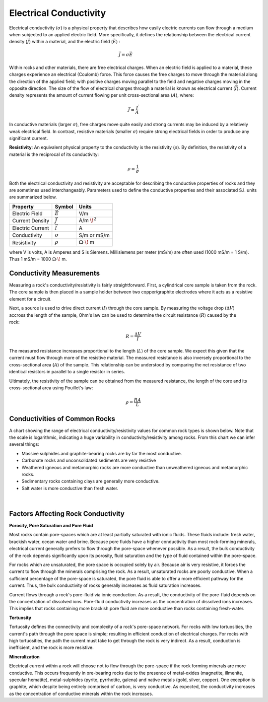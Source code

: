 .. _GPR_physical_properties_conductivity:

Electrical Conductivity
***********************




Electrical conductivity (:math:`\sigma`)  is a physical property that describes how easily electric currents can flow through a medium when subjected to an applied electric field.
More specifically, it defines the relationship  between the electrical current density (:math:`\vec J`) within a material, and the electric field (:math:`\vec E`) :

.. figure:: ./images/conductivity_physics_diagram.png
    :align: right
    :scale: 50%


.. math::
    \vec J = \sigma \vec E


Within rocks and other materials, there are free electrical charges.
When an electric field is applied to a material, these charges experience an electrical (Coulomb) force.
This force causes the free charges to move through the material along the direction of the applied field; with positive charges moving parallel to the field and negative charges moving in the opposite direction.
The size of the flow of electrical charges through a material is known as electrical current (:math:`\vec I`).
Current density represents the amount of current flowing per unit cross-sectional area (:math:`A`), where:

.. math::
    \vec J = \frac{\vec I}{A}


In conductive materials (larger :math:`\sigma`), free charges move quite easily and strong currents may be induced by a relatively weak electrical field.
In contrast, resistive materials (smaller :math:`\sigma`) require strong electrical fields in order to produce any significant current.

**Resistivity**: An equivalent physical property to the conductivity is the resistivity (:math:`\rho`).
By definition, the resistivity of a material is the reciprocal of its conductivity:

.. math::
    \rho = \frac{1}{\sigma}



Both the electrical conductivity and resistivity are acceptable for describing the conductive properties of rocks and they are sometimes used interchangeably.
Parameters used to define the conductive properties and their associated S.I. units are summarized below.



+------------------+----------------+-------------------------+
| **Property**     | **Symbol**     | **Units**               |
+==================+================+=========================+
| Electric Field   | :math:`\vec E` | V/m                     |
+------------------+----------------+-------------------------+
| Current Density  | :math:`\vec J` | A/m :math:`\!^2`        |
+------------------+----------------+-------------------------+
| Electric Current | :math:`\vec I` | A                       |
+------------------+----------------+-------------------------+
| Conductivity     | :math:`\sigma` | S/m or mS/m             |
+------------------+----------------+-------------------------+
| Resistivity      | :math:`\rho`   | :math:`\Omega\cdot\!` m |
+------------------+----------------+-------------------------+

where V is volts, A is Amperes and S is Siemens.
Millisiemens per meter (mS/m) are often used (1000 mS/m = 1 S/m).
Thus 1 mS/m = 1000 :math:`\Omega\cdot\!` m.


Conductivity Measurements
=========================


Measuring a rock's conductivity/resistivity is fairly straightforward.
First, a cylindrical core sample is taken from the rock.
The core sample is then placed in a sample holder between two copper/graphite electrodes where it acts as a resistive element for a circuit.


.. figure:: ./images/electrode_conductivity_measurements.png
    :align: right
    :scale: 35%


Next, a source is used to drive direct current (:math:`I`) through the core sample.
By measuring the voltage drop (:math:`\Delta V`) accross the length of the sample, Ohm's law can be used to determine the circuit resistance (:math:`R`) caused by the rock:

.. math::
    R = \frac{\Delta V}{I}


The measured resistance increases proportional to the length (:math:`L`) of the core sample.
We expect this given that the current must flow through more of the resistive material.
The measured resistance is also inversely proportional to the cross-sectional area (:math:`A`) of the sample.
This relationship can be understood by comparing the net resistance of two identical resistors in parallel to a single resistor in series.

Ultimately, the resistivity of the sample can be obtained from the measured resistance, the length of the core and its cross-sectional area using Pouillet's law:

.. math::
    \rho = \frac{R A}{L}



Conductivities of Common Rocks
==============================

A chart showing the range of electrical conductivity/resistivity values for common rock types is shown below.
Note that the scale is logarithmic, indicating a huge variability in conductivity/resistivity among rocks.
From this chart we can infer several things:

- Massive sulphides and graphite-bearing rocks are by far the most conductive.
- Carbonate rocks and unconsolidated sediments are very resistive
- Weathered igneous and metamorphic rocks are more conductive than unweathered igneous and metamorphic rocks.
- Sedimentary rocks containing clays are generally more conductive.
- Salt water is more conductive than fresh water.


.. figure:: ./images/images_duplicates/resistivity_table.png
    :align: center
    :scale: 70%
    :width: 150%


|


Factors Affecting Rock Conductivity
===================================

**Porosity, Pore Saturation and Pore Fluid**

Most rocks contain pore-spaces which are at least partially saturated with ionic fluids.
These fluids include: fresh water, brackish water, ocean water and brine.
Because pore fluids have a higher conductivity than most rock-forming minerals, electrical current generally prefers to flow through the pore-space whenever possible.
As a result, the bulk conductivity of the rock depends significantly upon its porosity, fluid saturation and the type of fluid contained within the pore-space.

For rocks which are unsaturated, the pore space is occupied solely by air.
Because air is very resistive, it forces the current to flow through the minerals comprising the rock.
As a result, unsaturated rocks are poorly conductive.
When a sufficient percentage of the pore-space is saturated, the pore fluid is able to offer a more efficient pathway for the current.
Thus, the bulk conductivity of rocks generally increases as fluid saturation increases.

Current flows through a rock's pore-fluid via ionic conduction.
As a result, the conductivity of the pore-fluid depends on the concentration of dissolved ions.
Pore-fluid conductivity increases as the concentration of dissolved ions increases.
This implies that rocks containing more brackish pore fluid are more conductive than rocks containing fresh-water.


**Tortuosity**

Tortuosity defines the connectivity and complexity of a rock's pore-space network.
For rocks with low tortuosities, the current's path through the pore space is simple; resulting in efficient conduction of electrical charges.
For rocks with high tortuosities, the path the current must take to get through the rock is very indirect.
As a result, conduction is inefficient, and the rock is more resistive.



**Mineralization**

Electrical current within a rock will choose not to flow through the pore-space if the rock forming minerals are more conductive.
This occurs frequently in ore-bearing rocks due to the presence of metal-oxides (magnetite, illmenite, specular hematite), metal-sulphides (pyrite, pyrrhotite, galena) and native metals (gold, silver, copper).
One exception is graphite, which despite being entirely comprised of carbon, is very conductive.
As expected, the conductivity increases as the concentration of conductive minerals within the rock increases.


